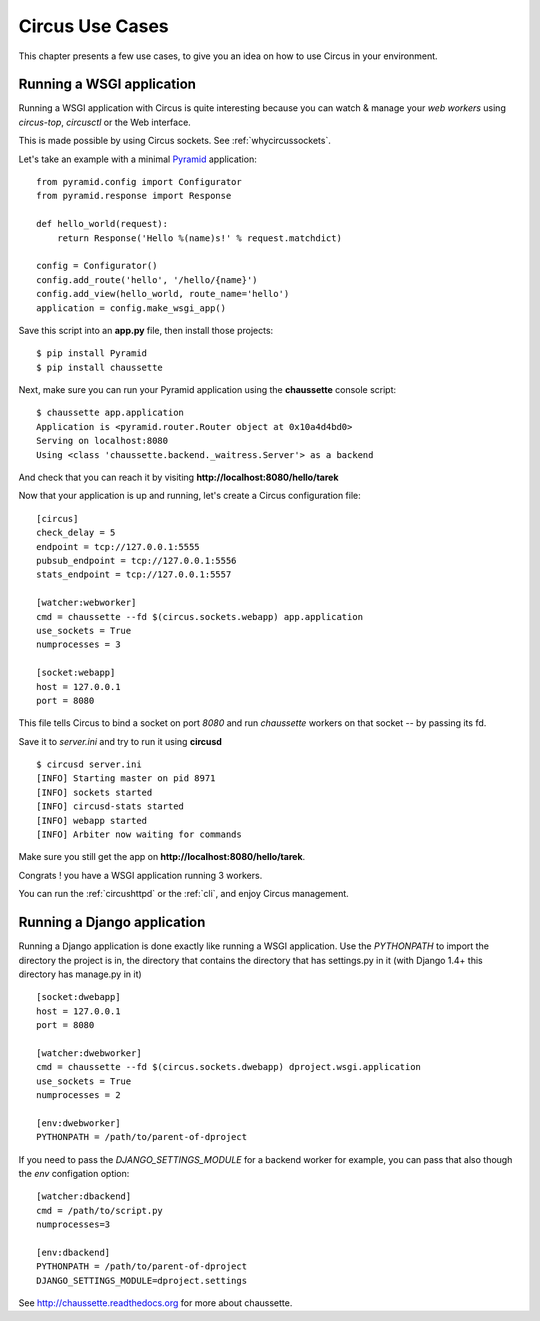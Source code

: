 Circus Use Cases
################

This chapter presents a few use cases, to give you an idea on how to use
Circus in your environment.


Running a WSGI application
==========================


Running a WSGI application with Circus is quite interesting because you can
watch & manage your *web workers* using *circus-top*, *circusctl* or
the Web interface.

This is made possible by using Circus sockets. See :ref:`whycircussockets`.

Let's take an example with a minimal `Pyramid <http://docs.pylonsproject.org/projects/pyramid/en/latest/>`_
application::


    from pyramid.config import Configurator
    from pyramid.response import Response

    def hello_world(request):
        return Response('Hello %(name)s!' % request.matchdict)

    config = Configurator()
    config.add_route('hello', '/hello/{name}')
    config.add_view(hello_world, route_name='hello')
    application = config.make_wsgi_app()


Save this script into an **app.py** file, then install those projects::

    $ pip install Pyramid
    $ pip install chaussette

Next, make sure you can run your Pyramid application using the **chaussette**
console script::

    $ chaussette app.application
    Application is <pyramid.router.Router object at 0x10a4d4bd0>
    Serving on localhost:8080
    Using <class 'chaussette.backend._waitress.Server'> as a backend

And check that you can reach it by visiting **http://localhost:8080/hello/tarek**

Now that your application is up and running, let's create a Circus
configuration file::

    [circus]
    check_delay = 5
    endpoint = tcp://127.0.0.1:5555
    pubsub_endpoint = tcp://127.0.0.1:5556
    stats_endpoint = tcp://127.0.0.1:5557

    [watcher:webworker]
    cmd = chaussette --fd $(circus.sockets.webapp) app.application
    use_sockets = True
    numprocesses = 3

    [socket:webapp]
    host = 127.0.0.1
    port = 8080

This file tells Circus to bind a socket on port *8080* and run *chaussette*
workers on that socket -- by passing its fd.

Save it to *server.ini* and try to run it using **circusd** ::

    $ circusd server.ini
    [INFO] Starting master on pid 8971
    [INFO] sockets started
    [INFO] circusd-stats started
    [INFO] webapp started
    [INFO] Arbiter now waiting for commands

Make sure you still get the app on **http://localhost:8080/hello/tarek**.

Congrats ! you have a WSGI application running 3 workers.

You can run the :ref:`circushttpd` or the :ref:`cli`, and enjoy Circus management.

Running a Django application
============================

Running a Django application is done exactly like running a WSGI application. Use the
*PYTHONPATH* to import the directory the project is in, the directory that contains the
directory that has settings.py in it (with Django 1.4+ this directory has manage.py in it) ::

    [socket:dwebapp]
    host = 127.0.0.1
    port = 8080

    [watcher:dwebworker]
    cmd = chaussette --fd $(circus.sockets.dwebapp) dproject.wsgi.application
    use_sockets = True
    numprocesses = 2

    [env:dwebworker]
    PYTHONPATH = /path/to/parent-of-dproject

If you need to pass the *DJANGO_SETTINGS_MODULE* for a backend worker for example, you can pass that also though
the *env* configation option::

    [watcher:dbackend]
    cmd = /path/to/script.py
    numprocesses=3

    [env:dbackend]
    PYTHONPATH = /path/to/parent-of-dproject
    DJANGO_SETTINGS_MODULE=dproject.settings

See http://chaussette.readthedocs.org for more about chaussette.
